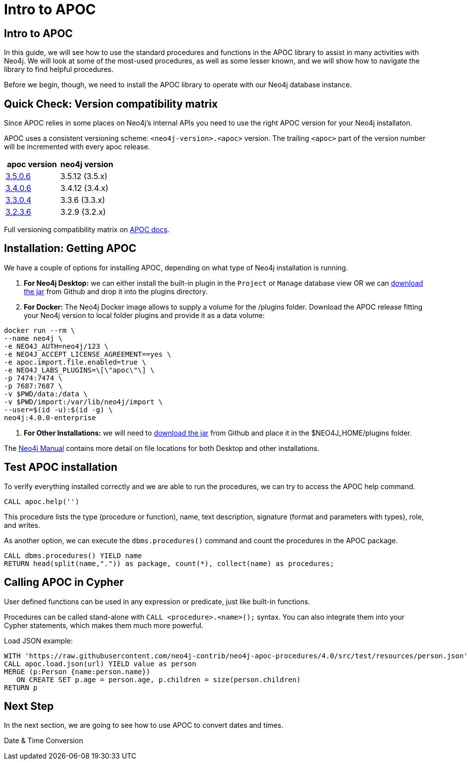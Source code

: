 = Intro to APOC
:csv-url: https://raw.githubusercontent.com/neo4j-contrib/neo4j-apoc-procedures/4.0/src/test/resources/person.json
:icons: font

== Intro to APOC

In this guide, we will see how to use the standard procedures and functions in the APOC library to assist in many activities with Neo4j.
We will look at some of the most-used procedures, as well as some lesser known, and we will show how to navigate the library to find helpful procedures.

Before we begin, though, we need to install the APOC library to operate with our Neo4j database instance.

== Quick Check: Version compatibility matrix

Since APOC relies in some places on Neo4j's internal APIs you need to use the right APOC version for your Neo4j installaton.

APOC uses a consistent versioning scheme: `<neo4j-version>.<apoc>` version. 
The trailing `<apoc>` part of the version number will be incremented with every apoc release.

[opts=header]
|===
|apoc version | neo4j version
| http://github.com/neo4j-contrib/neo4j-apoc-procedures/releases/3.5.0.6[3.5.0.6^] | 3.5.12 (3.5.x)
| http://github.com/neo4j-contrib/neo4j-apoc-procedures/releases/3.4.0.4[3.4.0.6^] | 3.4.12 (3.4.x)
| http://github.com/neo4j-contrib/neo4j-apoc-procedures/releases/3.3.0.4[3.3.0.4^] | 3.3.6 (3.3.x)
| http://github.com/neo4j-contrib/neo4j-apoc-procedures/releases/3.2.3.6[3.2.3.6^] | 3.2.9 (3.2.x)
|===

Full versioning compatibility matrix on https://github.com/neo4j-contrib/neo4j-apoc-procedures#version-compatibility-matrix[APOC docs^].

== Installation: Getting APOC

We have a couple of options for installing APOC, depending on what type of Neo4j installation is running.

1. *For Neo4j Desktop:* we can either install the built-in plugin in the `Project` or `Manage` database view OR we can http://github.com/neo4j-contrib/neo4j-apoc-procedures/releases/{apoc-release}[download the jar^] from Github and drop it into the plugins directory.

2. *For Docker:* The Neo4j Docker image allows to supply a volume for the /plugins folder.
Download the APOC release fitting your Neo4j version to local folder plugins and provide it as a data volume:

[source, cypher]
----
docker run --rm \
--name neo4j \
-e NEO4J_AUTH=neo4j/123 \
-e NEO4J_ACCEPT_LICENSE_AGREEMENT==yes \
-e apoc.import.file.enabled=true \
-e NEO4J_LABS_PLUGINS=\[\"apoc\"\] \
-p 7474:7474 \
-p 7687:7687 \
-v $PWD/data:/data \
-v $PWD/import:/var/lib/neo4j/import \
--user=$(id -u):$(id -g) \
neo4j:4.0.0-enterprise
----

3. *For Other Installations:* we will need to http://github.com/neo4j-contrib/neo4j-apoc-procedures/releases/{apoc-release}[download the jar^] from Github and place it in the $NEO4J_HOME/plugins folder.

The https://neo4j.com/docs/operations-manual/current/configuration/file-locations/#file-locations-locations[Neo4j Manual^] contains more detail on file locations for both Desktop and other installations.

== Test APOC installation

To verify everything installed correctly and we are able to run the procedures, we can try to access the APOC help command.

[source, cypher]
----
CALL apoc.help('')
----

This procedure lists the type (procedure or function), name, text description, signature (format and parameters with types), role, and writes.

As another option, we can execute the `dbms.procedures()` command and count the procedures in the APOC package.

[source, cypher]
----
CALL dbms.procedures() YIELD name
RETURN head(split(name,".")) as package, count(*), collect(name) as procedures;
----

== Calling APOC in Cypher

User defined functions can be used in any expression or predicate, just like built-in functions.

Procedures can be called stand-alone with `CALL <procedure>.<name>();` syntax.
You can also integrate them into your Cypher statements, which makes them much more powerful.

Load JSON example:

[source, cypher]
----
WITH 'https://raw.githubusercontent.com/neo4j-contrib/neo4j-apoc-procedures/4.0/src/test/resources/person.json' AS url
CALL apoc.load.json(url) YIELD value as person
MERGE (p:Person {name:person.name})
   ON CREATE SET p.age = person.age, p.children = size(person.children)
RETURN p
----

== Next Step

In the next section, we are going to see how to use APOC to convert dates and times.

pass:a[<a play-topic='{guides}/02_datetime.html'>Date &amp; Time Conversion</a>]
